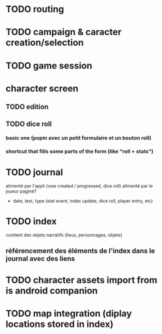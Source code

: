 * TODO routing
* TODO campaign & caracter creation/selection
* TODO game session

* character screen
** TODO edition
** TODO dice roll
*** basic one (popin avec un petit formulaire et un bouton roll)
*** shortcut that fills some parts of the form (like "roll + stats")

* TODO journal
alimenté par l'appli (vow created / progressed, dice roll)
alimenté par le joueur
paginé?

- date, text, type (stat event, index update, dice roll, player entry, etc)

* TODO index
contient des objets narratifs (lieux, personnages, objets)
** référencement des éléments de l'index dans le journal avec des liens

* TODO character assets import from is android companion

* TODO map integration (diplay locations stored in index)
